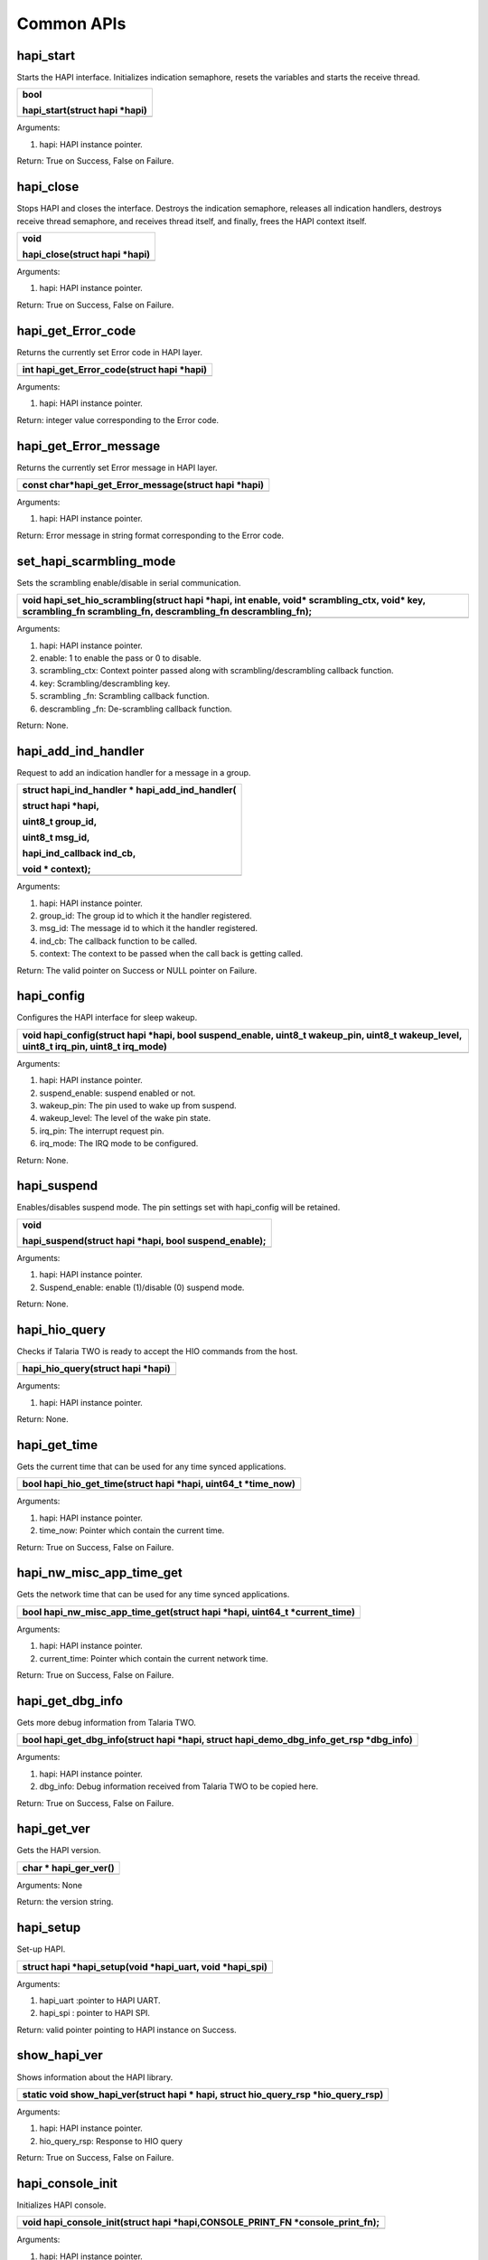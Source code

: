 Common APIs
~~~~~~~~~~~

hapi_start
^^^^^^^^^^

Starts the HAPI interface. Initializes indication semaphore, resets the
variables and starts the receive thread.

+-----------------------------------------------------------------------+
| bool                                                                  |
|                                                                       |
| hapi_start(struct hapi \*hapi)                                        |
+=======================================================================+
+-----------------------------------------------------------------------+

Arguments:

1. hapi: HAPI instance pointer.

Return: True on Success, False on Failure.

hapi_close
^^^^^^^^^^

Stops HAPI and closes the interface. Destroys the indication semaphore,
releases all indication handlers, destroys receive thread semaphore, and
receives thread itself, and finally, frees the HAPI context itself.

+-----------------------------------------------------------------------+
| void                                                                  |
|                                                                       |
| hapi_close(struct hapi \*hapi)                                        |
+=======================================================================+
+-----------------------------------------------------------------------+

Arguments:

1. hapi: HAPI instance pointer.

Return: True on Success, False on Failure.

hapi_get_Error_code
^^^^^^^^^^^^^^^^^^^

Returns the currently set Error code in HAPI layer.

+-----------------------------------------------------------------------+
| int hapi_get_Error_code(struct hapi \*hapi)                           |
+=======================================================================+
+-----------------------------------------------------------------------+

Arguments:

1. hapi: HAPI instance pointer.

Return: integer value corresponding to the Error code.

hapi_get_Error_message
^^^^^^^^^^^^^^^^^^^^^^

Returns the currently set Error message in HAPI layer.

+-----------------------------------------------------------------------+
| const char*hapi_get_Error_message(struct hapi \*hapi)                 |
+=======================================================================+
+-----------------------------------------------------------------------+

Arguments:

1. hapi: HAPI instance pointer.

Return: Error message in string format corresponding to the Error code.

set_hapi_scarmbling_mode
^^^^^^^^^^^^^^^^^^^^^^^^

Sets the scrambling enable/disable in serial communication.

+-----------------------------------------------------------------------+
| void hapi_set_hio_scrambling(struct hapi \*hapi, int enable, void\*   |
| scrambling_ctx, void\* key, scrambling_fn scrambling_fn,              |
| descrambling_fn descrambling_fn);                                     |
+=======================================================================+
+-----------------------------------------------------------------------+

Arguments:

1. hapi: HAPI instance pointer.

2. enable: 1 to enable the pass or 0 to disable.

3. scrambling_ctx: Context pointer passed along with
   scrambling/descrambling callback function.

4. key: Scrambling/descrambling key.

5. scrambling \_fn: Scrambling callback function.

6. descrambling \_fn: De-scrambling callback function.

Return: None.

hapi_add_ind_handler
^^^^^^^^^^^^^^^^^^^^

Request to add an indication handler for a message in a group.

+-----------------------------------------------------------------------+
| struct hapi_ind_handler \* hapi_add_ind_handler(                      |
|                                                                       |
| struct hapi \*hapi,                                                   |
|                                                                       |
| uint8_t group_id,                                                     |
|                                                                       |
| uint8_t msg_id,                                                       |
|                                                                       |
| hapi_ind_callback ind_cb,                                             |
|                                                                       |
| void \* context);                                                     |
+=======================================================================+
+-----------------------------------------------------------------------+

Arguments:

1. hapi: HAPI instance pointer.

2. group_id: The group id to which it the handler registered.

3. msg_id: The message id to which it the handler registered.

4. ind_cb: The callback function to be called.

5. context: The context to be passed when the call back is getting
   called.

Return: The valid pointer on Success or NULL pointer on Failure.

hapi_config
^^^^^^^^^^^

Configures the HAPI interface for sleep wakeup.

+-----------------------------------------------------------------------+
| void hapi_config(struct hapi \*hapi, bool suspend_enable, uint8_t     |
| wakeup_pin, uint8_t wakeup_level, uint8_t irq_pin, uint8_t irq_mode)  |
+=======================================================================+
+-----------------------------------------------------------------------+

Arguments:

1. hapi: HAPI instance pointer.

2. suspend_enable: suspend enabled or not.

3. wakeup_pin: The pin used to wake up from suspend.

4. wakeup_level: The level of the wake pin state.

5. irq_pin: The interrupt request pin.

6. irq_mode: The IRQ mode to be configured.

Return: None.

hapi_suspend
^^^^^^^^^^^^

Enables/disables suspend mode. The pin settings set with hapi_config
will be retained.

+-----------------------------------------------------------------------+
| void                                                                  |
|                                                                       |
| hapi_suspend(struct hapi \*hapi, bool suspend_enable);                |
+=======================================================================+
+-----------------------------------------------------------------------+

Arguments:

1. hapi: HAPI instance pointer.

2. Suspend_enable: enable (1)/disable (0) suspend mode.

Return: None.

hapi_hio_query
^^^^^^^^^^^^^^

Checks if Talaria TWO is ready to accept the HIO commands from the host.

+-----------------------------------------------------------------------+
| hapi_hio_query(struct hapi \*hapi)                                    |
+=======================================================================+
+-----------------------------------------------------------------------+

Arguments:

1. hapi: HAPI instance pointer.

Return: None.

hapi_get_time
^^^^^^^^^^^^^

Gets the current time that can be used for any time synced applications.

+-----------------------------------------------------------------------+
| bool hapi_hio_get_time(struct hapi \*hapi, uint64_t \*time_now)       |
+=======================================================================+
+-----------------------------------------------------------------------+

Arguments:

1. hapi: HAPI instance pointer.

2. time_now: Pointer which contain the current time.

Return: True on Success, False on Failure.

hapi_nw_misc_app_time_get
^^^^^^^^^^^^^^^^^^^^^^^^^

Gets the network time that can be used for any time synced applications.

+-----------------------------------------------------------------------+
| bool hapi_nw_misc_app_time_get(struct hapi \*hapi, uint64_t           |
| \*current_time)                                                       |
+=======================================================================+
+-----------------------------------------------------------------------+

Arguments:

1. hapi: HAPI instance pointer.

2. current_time: Pointer which contain the current network time.

Return: True on Success, False on Failure.

hapi_get_dbg_info
^^^^^^^^^^^^^^^^^

Gets more debug information from Talaria TWO.

+-----------------------------------------------------------------------+
| bool hapi_get_dbg_info(struct hapi \*hapi, struct                     |
| hapi_demo_dbg_info_get_rsp \*dbg_info)                                |
+=======================================================================+
+-----------------------------------------------------------------------+

Arguments:

1. hapi: HAPI instance pointer.

2. dbg_info: Debug information received from Talaria TWO to be copied
   here.

Return: True on Success, False on Failure.

hapi_get_ver
^^^^^^^^^^^^

Gets the HAPI version.

+-----------------------------------------------------------------------+
| char \* hapi_ger_ver()                                                |
+=======================================================================+
+-----------------------------------------------------------------------+

Arguments: None

Return: the version string.

hapi_setup
^^^^^^^^^^

Set-up HAPI.

+-----------------------------------------------------------------------+
| struct hapi \*hapi_setup(void \*hapi_uart, void \*hapi_spi)           |
+=======================================================================+
+-----------------------------------------------------------------------+

Arguments:

1. hapi_uart :pointer to HAPI UART.

2. hapi_spi : pointer to HAPI SPI.

Return: valid pointer pointing to HAPI instance on Success.

show_hapi_ver
^^^^^^^^^^^^^

Shows information about the HAPI library.

+-----------------------------------------------------------------------+
| static void show_hapi_ver(struct hapi \* hapi, struct hio_query_rsp   |
| \*hio_query_rsp)                                                      |
+=======================================================================+
+-----------------------------------------------------------------------+

Arguments:

1. hapi: HAPI instance pointer.

2. hio_query_rsp: Response to HIO query

Return: True on Success, False on Failure.

hapi_console_init
^^^^^^^^^^^^^^^^^

Initializes HAPI console.

+-----------------------------------------------------------------------+
| void hapi_console_init(struct hapi \*hapi,CONSOLE_PRINT_FN            |
| \*console_print_fn);                                                  |
+=======================================================================+
+-----------------------------------------------------------------------+

Arguments:

1. hapi: HAPI instance pointer.

2. console_print: Print debug message on the console UART.

Return: True on Success, False on Failure.

hapi_get_scrambled_data_len
^^^^^^^^^^^^^^^^^^^^^^^^^^^

Returns scrambled data length.

+-----------------------------------------------------------------------+
| int hapi_get_scrambled_data_len(int len)                              |
+=======================================================================+
+-----------------------------------------------------------------------+

Arguments:

1. len: Length of non-scrambled data.

Return: Length of scrambled data.

hapi \_hio_scrambling_init
^^^^^^^^^^^^^^^^^^^^^^^^^^

Initializes the HIO scrambling context.

+-----------------------------------------------------------------------+
| void hapi_hio_scrambling_init(struct hapi \*hapi, void                |
| \*scrambling_ctx, void\* key,scrambling_fn scrambling_fn,             |
| descrambling_fn descrambling_fn)                                      |
+=======================================================================+
+-----------------------------------------------------------------------+

Arguments:

1. hapi: Pointer to HAPI context.

2. scrambling_ctx: Context for scrambling and descrambling.

3. key: Key for scrambling/descrambling.

4. scrambling_fn: Function implementing scrambling.

5. descrambling_fn: Function implementing descrambling.

Return: None

hapi_disp_pkt_info
^^^^^^^^^^^^^^^^^^

Prints input output packet information.

+-----------------------------------------------------------------------+
| void hapi_disp_pkt_info(struct hapi \*hapi, int val)                  |
+=======================================================================+
+-----------------------------------------------------------------------+

Arguments:

1. hapi: Pointer to HAPI context.

2. val: Enables/disables packet information print.

Return: None.

hapi_init_interface
^^^^^^^^^^^^^^^^^^^

Registers interface parameters.

+-----------------------------------------------------------------------+
| void hapi_init_interface(struct hapi \*hapi, struct hapi_ops          |
| \*hapi_ops, void \*dev)                                               |
+=======================================================================+
+-----------------------------------------------------------------------+

Arguments:

1. hapi: Pointer to HAPI context.

2. hapi_ops: Device options.

3. dev: Pointer to interface device.

Return: None.

hapi_custom_msg_proc
^^^^^^^^^^^^^^^^^^^^

Sends the command to Talaria TWO and waits for response. Once the
response is received, it reverts the response data to the sender
application.

+-----------------------------------------------------------------------+
| int hapi_custom_msg_proc(struct hapi \*hapi, uint8_t \*group_id,      |
| uint8_t \*msg_id,uint8_t \*data, uint16_t \*len, int data_max_rx_len) |
+=======================================================================+
+-----------------------------------------------------------------------+

Arguments:

1. hapi: Pointer to HAPI context.

2. group_id: Group ID.

3. msg_id: Message ID.

4. data: Message data.

5. len: Payload size of packet.

6. data_max_rx_len: Maximum reception data length.

Return: -1 if packet reception Fails and 0 on Success.

hapi_pkt_free
^^^^^^^^^^^^^

Frees the HAPI packet, and message buffer associated to packet.

+-----------------------------------------------------------------------+
| void hapi_pkt_free(struct hapi_packet\* pkt)                          |
+=======================================================================+
+-----------------------------------------------------------------------+

Arguments:

1. pkt: Packet to be freed.

Return: None.

hapi_rx_disable
^^^^^^^^^^^^^^^

Disables reception by killing the thread.

+-----------------------------------------------------------------------+
| void hapi_rx_disable(struct hapi \*hapi)                              |
+=======================================================================+
+-----------------------------------------------------------------------+

Arguments:

1. hapi: Pointer to HAPI context.

Return: None.

hapi_set_Error
^^^^^^^^^^^^^^

Prints error.

+-----------------------------------------------------------------------+
| hapi_set_Error(struct hapi \*hapi, int Error_code, const char \*fmt,  |
| ...)                                                                  |
+=======================================================================+
+-----------------------------------------------------------------------+

Arguments:

1. hapi: Pointer to HAPI context.

2. Error_code: Error code.

3. fmt: Printf style formatting arguments.

Return: None.

hapi_clear_Error
^^^^^^^^^^^^^^^^

Clears error.

+-----------------------------------------------------------------------+
| void hapi_clear_Error(struct hapi \*hapi)                             |
+=======================================================================+
+-----------------------------------------------------------------------+

Arguments:

1. hapi: Pointer to HAPI context.

Return: None.

hapi_suspend_enabled_get
^^^^^^^^^^^^^^^^^^^^^^^^

Checks suspend status.

+-----------------------------------------------------------------------+
| bool hapi_suspend_enabled_get(struct hapi \*hapi)                     |
+=======================================================================+
+-----------------------------------------------------------------------+

Arguments:

1. hapi: Pointer to HAPI context.

Return: 1: if suspend mode is enabled, else 0.

hapi_sig_wakeup
^^^^^^^^^^^^^^^

Used to wake Talaria TWO from suspended state.

+-----------------------------------------------------------------------+
| void hapi_sig_wakeup(struct hapi \*hapi)                              |
+=======================================================================+
+-----------------------------------------------------------------------+

Arguments:

1. hapi: Pointer to HAPI context.

Return: None.

hapi_get_git_id
^^^^^^^^^^^^^^^

Gets the git ID.

+-----------------------------------------------------------------------+
| char \* hapi_get_git_id()                                             |
+=======================================================================+
+-----------------------------------------------------------------------+

Arguments: None.

Return: Git ID string.

is_hapi_hio_scrambling_enabled
^^^^^^^^^^^^^^^^^^^^^^^^^^^^^^

Used to check whether HIO scrambling is enabled or not.

+-----------------------------------------------------------------------+
| int                                                                   |
|                                                                       |
| is_hapi_hio_scrambling_enabled(struct hapi \*hapi)                    |
+=======================================================================+
+-----------------------------------------------------------------------+

Arguments:

1. hapi: Pointer to HAPI context.

Return: HIO scrambling state. 1=enabled, 0=disabled.

hapi_set_scrambling_enabled
^^^^^^^^^^^^^^^^^^^^^^^^^^^

Enables HIO scrambling.

+-----------------------------------------------------------------------+
| int                                                                   |
|                                                                       |
| hapi_set_scrambling_enabled(struct hapi \*hapi,int val)               |
+=======================================================================+
+-----------------------------------------------------------------------+

Arguments:

1. hapi: Pointer to HAPI context.

2. val: set ‘1’ to enable and ‘0’ to disable.

Return: None.

hapi_pkt_msg_alloc
^^^^^^^^^^^^^^^^^^

Used for allocating a packet and sending a message.

+-----------------------------------------------------------------------+
| struct hapi_packet \*                                                 |
|                                                                       |
| hapi_pkt_msg_alloc(struct hapi \*hapi,                                |
|                                                                       |
| uint8_t msg_group,                                                    |
|                                                                       |
| uint8_t msg_id,                                                       |
|                                                                       |
| size_t msg_hdr_size,                                                  |
|                                                                       |
| size_t msg_payload_size)                                              |
+=======================================================================+
+-----------------------------------------------------------------------+

Arguments:

1. hapi: Pointer to HAPI context.

2. msg_group: Message group ID.

3. msg_id: Message ID.

4. msg_hdr_size: Size of header.

5. msg_payload_size: Payload size of packet.

Return: Allocated packet.

hapi_send_recv_validate
^^^^^^^^^^^^^^^^^^^^^^^

Sends the packet and validates the reply packet.

+-----------------------------------------------------------------------+
| struct hapi_packet \*                                                 |
|                                                                       |
| hapi_send_recv_validate(struct hapi \*hapi, struct hapi_packet \*pkt, |
|                                                                       |
| uint8_t rsp_group_id,                                                 |
|                                                                       |
| uint8_t rsp_msg_id)                                                   |
+=======================================================================+
+-----------------------------------------------------------------------+

Arguments:

1. hapi: Pointer to HAPI context.

2. hapi_packet \*pkt: Packet to be sent.

3. rsp_group_id: Expected group ID of reply packet.

4. rsp_msg_id: Expected msg ID of reply packet.

Return: Packets received from Talaria TWO device.

hapi_send_recv_no_validate
^^^^^^^^^^^^^^^^^^^^^^^^^^

Send the packet, and does not validate the reply packet.

+-----------------------------------------------------------------------+
| struct hapi_packet \* hapi_send_recv_validate(struct hapi \*hapi,     |
| struct hapi_packet \*pkt, uint8_t rsp_group_id, uint8_t rsp_msg_id)   |
+=======================================================================+
+-----------------------------------------------------------------------+

Arguments:

1. hapi: Pointer to HAPI context.

2. hapi_packet \*pkt: Packet to be sent.

3. rsp_group_id: Expected group ID of reply packet.

4. rsp_msg_id: Expected msg ID of reply packet.

Return: Packets received from Talaria TWO device.

hapi_pkt_validate
^^^^^^^^^^^^^^^^^

Used for packet validation.

+-----------------------------------------------------------------------+
| bool hapi_pkt_validate(struct hapi \*hapi, struct hapi_packet \*pkt,  |
| uint8_t msg_group, uint8_t msg_id, bool check_trxid)                  |
+=======================================================================+
+-----------------------------------------------------------------------+

Arguments:

1. hapi: Pointer t HAPI context.

2. hapi_packet \*pkt: Packet to be sent.

3. msg_group: Expected group ID.

4. msg_id: Expected message ID.

5. check_trxid: Specifies whether to check trxid of the received packet.

Return: Returns packet validate status. True=expected packet received,
False otherwise.

hapi_get_max_msg_size
^^^^^^^^^^^^^^^^^^^^^

Used to get maximum size of the message.

+-----------------------------------------------------------------------+
| unsigned int hapi_get_max_msg_size(struct hapi \*hapi)                |
+=======================================================================+
+-----------------------------------------------------------------------+

Arguments:

1. hapi: Pointer to HAPI context.

Return:

1. msg_max_size: Maximum message size of communication.
